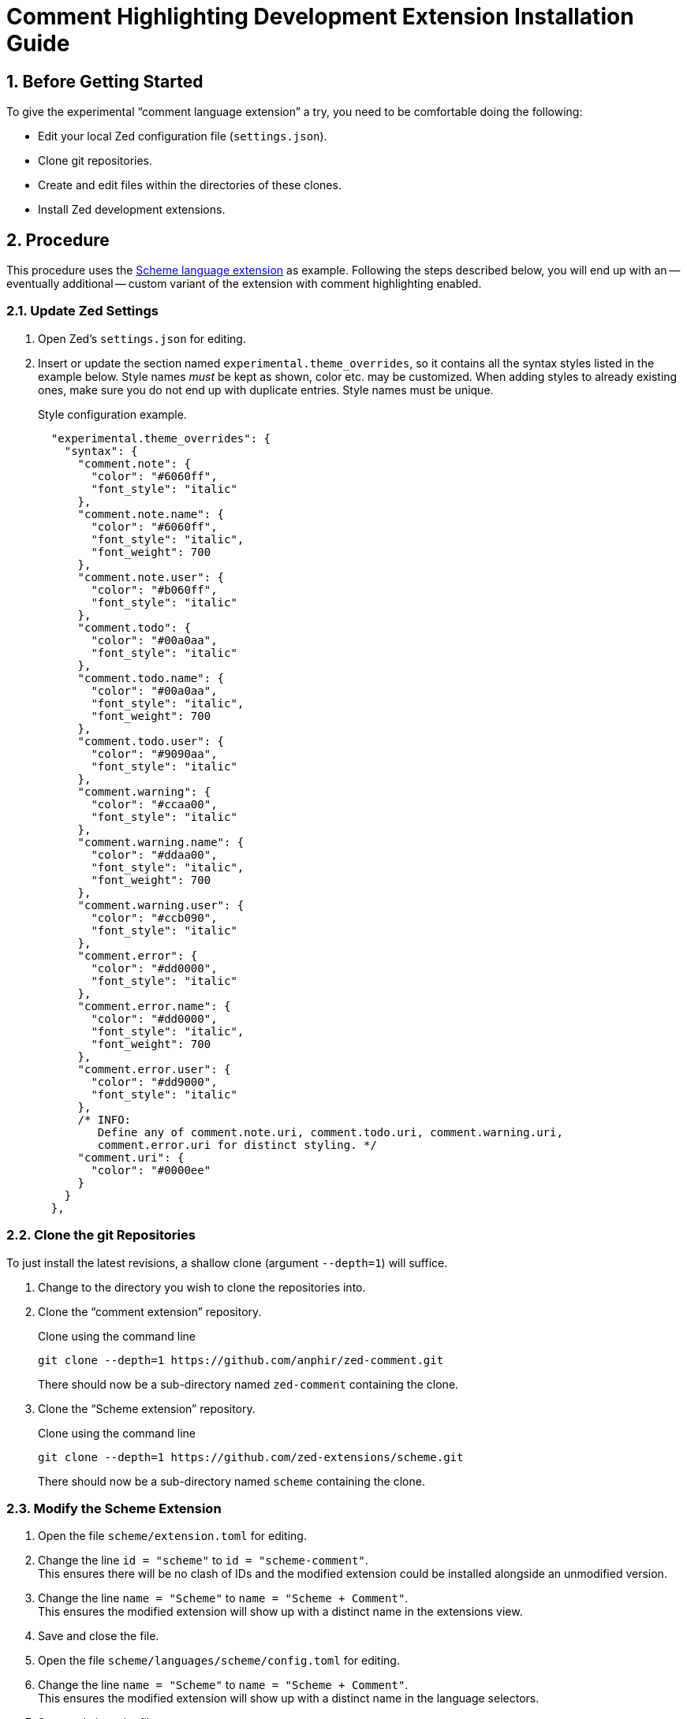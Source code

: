 = Comment Highlighting Development Extension Installation Guide
:sectnums:

== Before Getting Started

To give the experimental "`comment language extension`" a try, you need to be comfortable doing the following:

* Edit your local Zed configuration file (`settings.json`).
* Clone git repositories.
* Create and edit files within the directories of these clones.
* Install Zed development extensions.


== Procedure

This procedure uses the https://github.com/zed-extensions/scheme.git[Scheme language extension] as example.
Following the steps described below, you will end up with an -- eventually additional -- custom variant of the extension with comment highlighting enabled.


=== Update Zed Settings

. Open Zed's `settings.json` for editing.

. Insert or update the section named `experimental.theme_overrides`, so it contains all the syntax styles listed in the example below.
Style names _must_ be kept as shown, color etc. may be customized.
When adding styles to already existing ones, make sure you do not end up with duplicate entries.
Style names must be unique.
+
.Style configuration example.
[source,json]
----
  "experimental.theme_overrides": {
    "syntax": {
      "comment.note": {
        "color": "#6060ff",
        "font_style": "italic"
      },
      "comment.note.name": {
        "color": "#6060ff",
        "font_style": "italic",
        "font_weight": 700
      },
      "comment.note.user": {
        "color": "#b060ff",
        "font_style": "italic"
      },
      "comment.todo": {
        "color": "#00a0aa",
        "font_style": "italic"
      },
      "comment.todo.name": {
        "color": "#00a0aa",
        "font_style": "italic",
        "font_weight": 700
      },
      "comment.todo.user": {
        "color": "#9090aa",
        "font_style": "italic"
      },
      "comment.warning": {
        "color": "#ccaa00",
        "font_style": "italic"
      },
      "comment.warning.name": {
        "color": "#ddaa00",
        "font_style": "italic",
        "font_weight": 700
      },
      "comment.warning.user": {
        "color": "#ccb090",
        "font_style": "italic"
      },
      "comment.error": {
        "color": "#dd0000",
        "font_style": "italic"
      },
      "comment.error.name": {
        "color": "#dd0000",
        "font_style": "italic",
        "font_weight": 700
      },
      "comment.error.user": {
        "color": "#dd9000",
        "font_style": "italic"
      },
      /* INFO:
         Define any of comment.note.uri, comment.todo.uri, comment.warning.uri,
         comment.error.uri for distinct styling. */
      "comment.uri": {
        "color": "#0000ee"
      }
    }
  },
----


=== Clone the git Repositories

To just install the latest revisions, a shallow clone (argument `--depth=1`) will suffice.

. Change to the directory you wish to clone the repositories into.

. Clone the "`comment extension`" repository.
+
.Clone using the command line
[source,sh]
git clone --depth=1 https://github.com/anphir/zed-comment.git
+
There should now be a sub-directory named `zed-comment` containing the clone.

. Clone the "`Scheme extension`" repository.
+
.Clone using the command line
[source,sh]
git clone --depth=1 https://github.com/zed-extensions/scheme.git
+
There should now be a sub-directory named `scheme` containing the clone.


=== Modify the Scheme Extension

. Open the file `scheme/extension.toml` for editing.

. Change the line `id = "scheme"` to `id = "scheme-comment"`. +
This ensures there will be no clash of IDs and the modified extension could be installed alongside an unmodified version.

. Change the line `name = "Scheme"` to `name = "Scheme + Comment"`. +
This ensures the modified extension will show up with a distinct name in the extensions view.

. Save and close the file.

. Open the file `scheme/languages/scheme/config.toml` for editing.

. Change the line `name = "Scheme"` to `name = "Scheme + Comment"`. +
This ensures the modified extension will show up with a distinct name in the language selectors.

. Save and close the file.

. Create a new file at `scheme/languages/scheme/injections.scm`.

. Open the file for editing.

. Copy & paste the query listed below into the file.
+
.injections.scm
[source,scheme]
----
((comment) @content
    (#set! injection.language "comment"))
----

. Save and close the file.


=== Install Development Extensions

When installing a development extension, keeping an eye on Zed's log may be helpful to identify errors.
An easy way to do this is starting Zed from a terminal to run in foreground and have it display log messages in the terminal.

[source,sh]
zed --foreground

. Open Zed`s extension view.

. Click the button `Install Dev Extension`. +
A file selection dialog should be displayed.

. Locate the directory containing the cloned "`comment extension`"  and select the `zed-comment` directory. +
Zed should now take a short time to install the extension and it should show up in the list of installed extensions.

. Click the button `Install Dev Extension` once more.

. Locate the directory containing the cloned "`Scheme extension`"  and select the `scheme` directory. +
Zed should now take a short time to install the extension and it should show up in the list of installed extensions.


=== Test Comment Highlighting

. Open a Scheme file, e.g. the previously created `injections.scm` or create a new one.

. Ensure the language used for the file is `Scheme + Comment`.
Eventually change it manually.

. Insert a comment line. +
Scheme comments start with `;`.
Do not forget to end the tag with the mandatory `:`.
+
.Comment example
[source,scheme]
; TODO: Enjoy Scheme comment highlighting.
